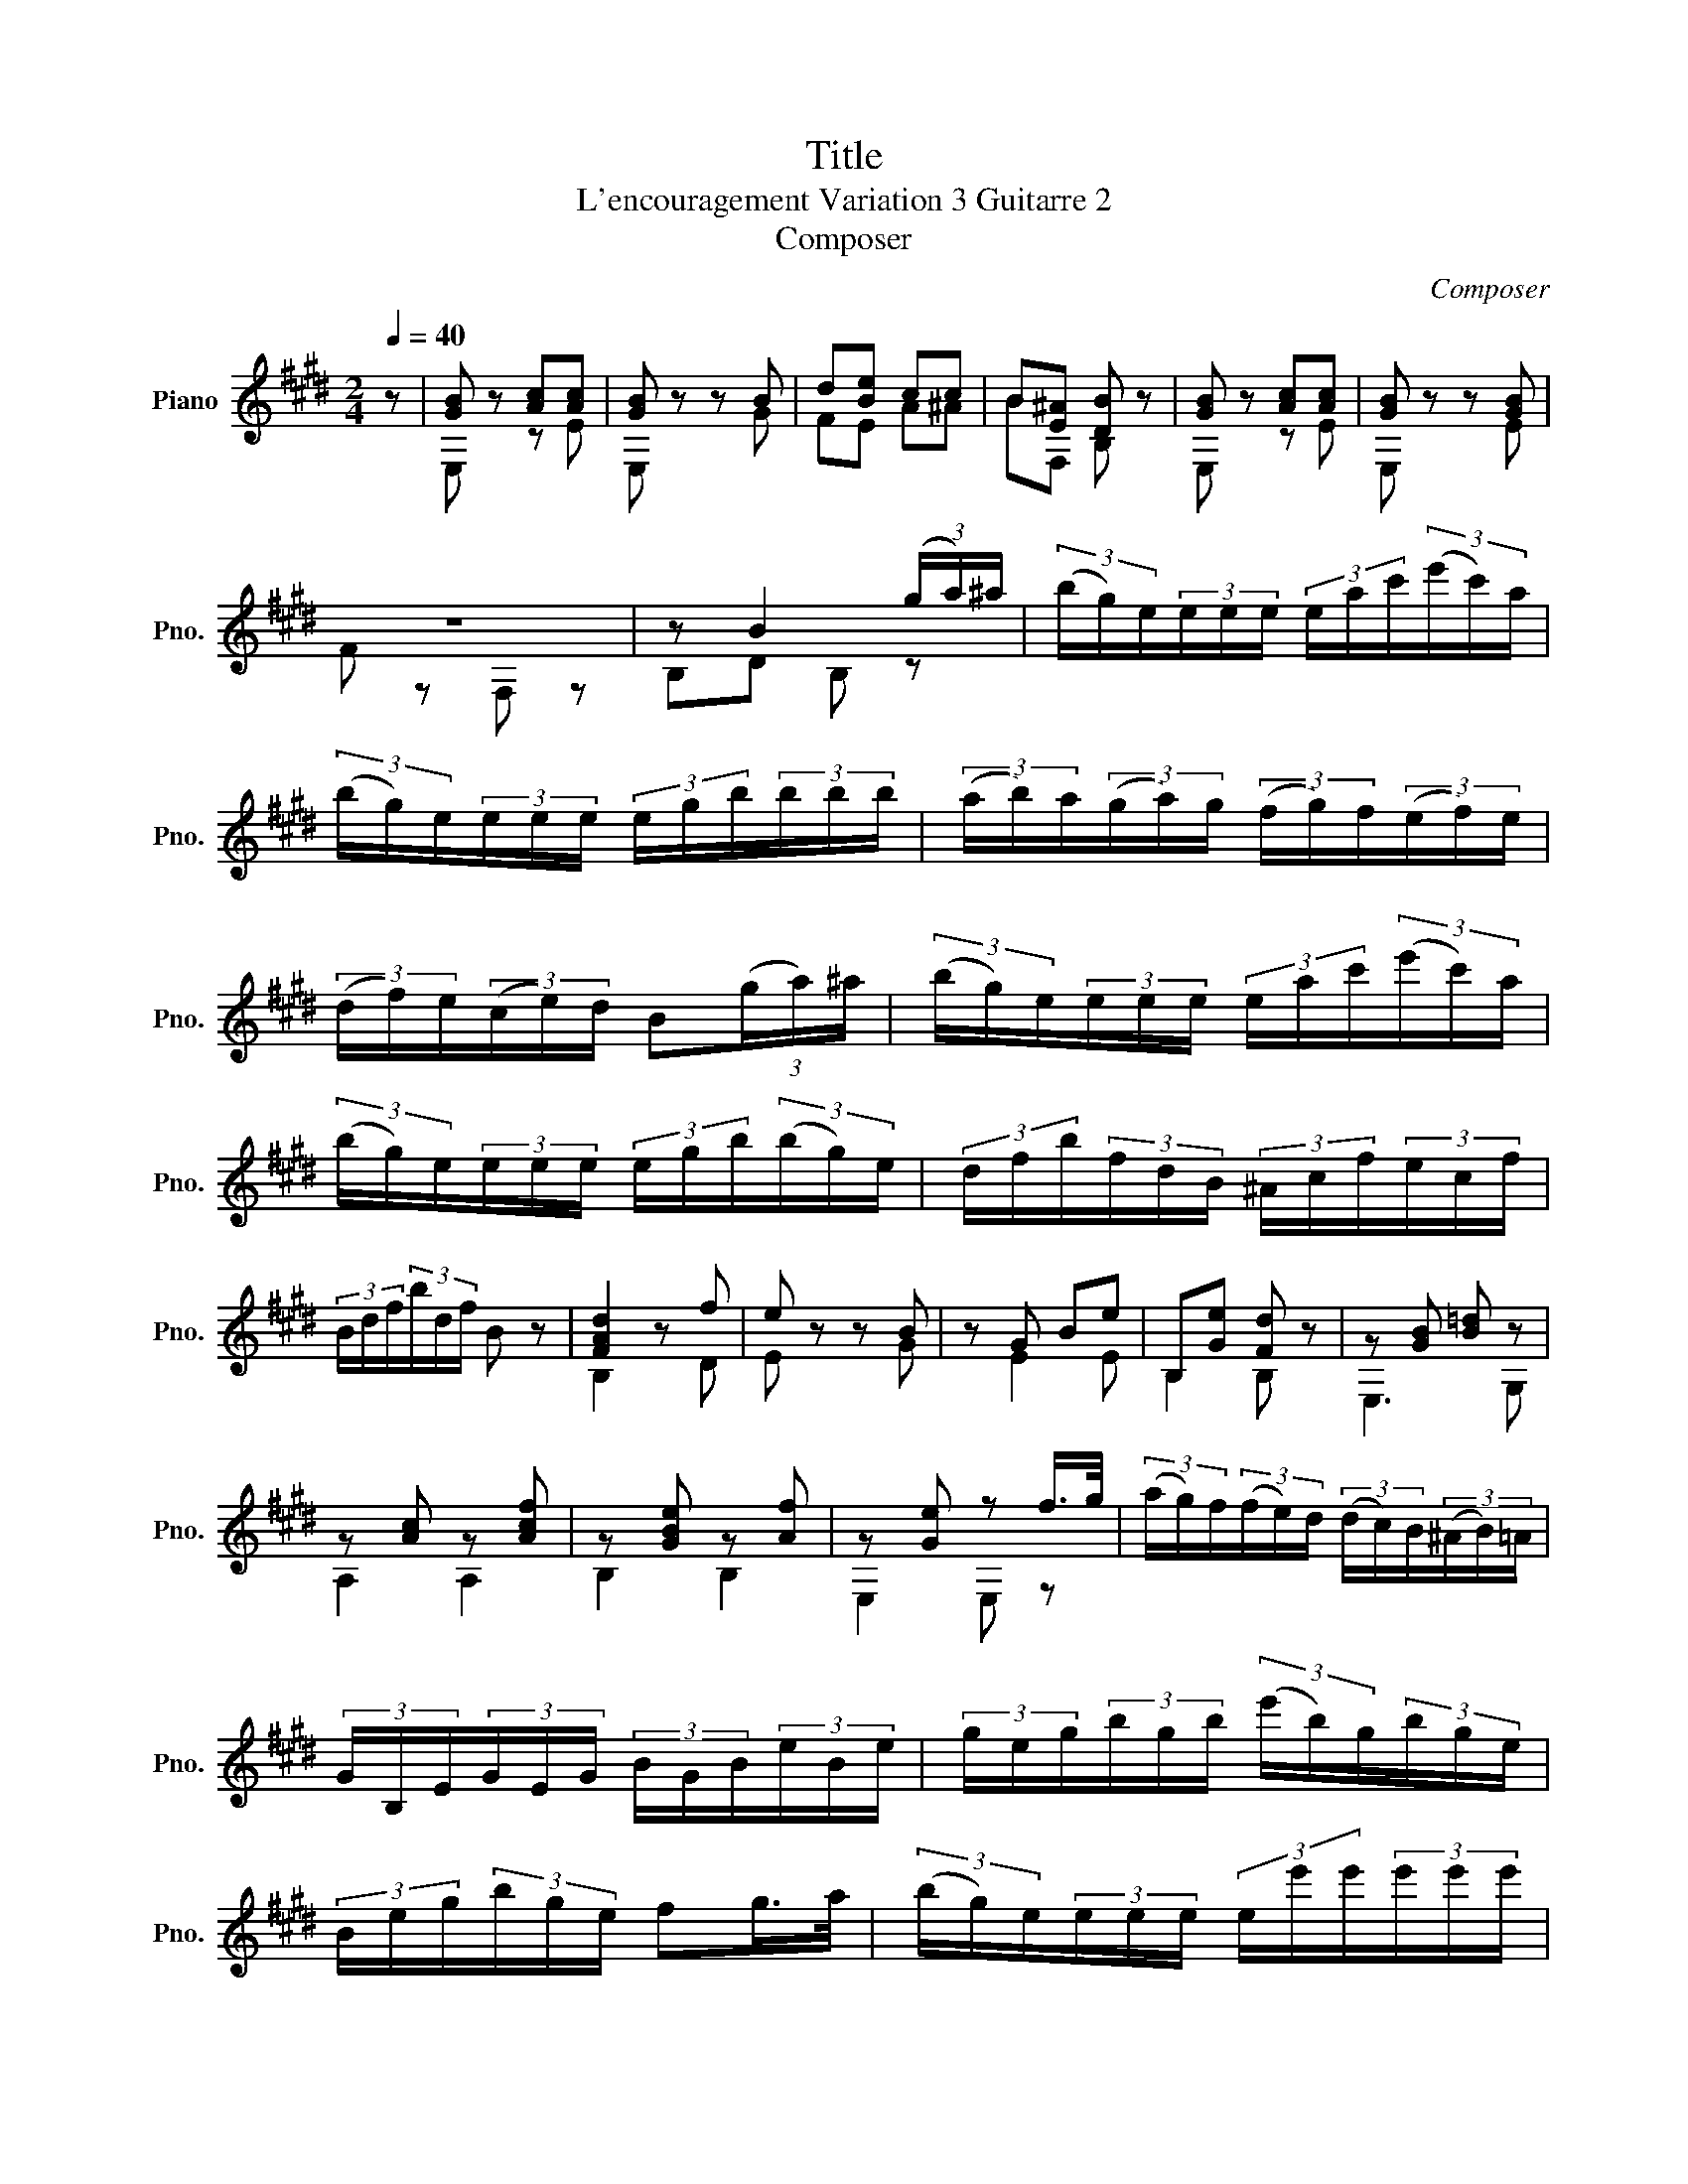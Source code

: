 X:1
T:Title
T:L'encouragement Variation 3 Guitarre 2 
T:Composer
C:Composer
%%score ( 1 2 3 )
L:1/8
Q:1/4=40
M:2/4
K:E
V:1 treble nm="Piano" snm="Pno."
V:2 treble 
V:3 treble 
V:1
 z | [GB] z [Ac][Ac] | [GB] z z B | d[Be] cc | B[E^A] [DB] z | [GB] z [Ac][Ac] | [GB] z z [GB] | %7
 z4 | z B2 (3(g/a/)^a/ | (3(b/g/)e/(3e/e/e/ (3e/a/c'/(3(e'/c'/)a/ | %10
 (3(b/g/)e/(3e/e/e/ (3e/g/b/(3b/b/b/ | (3(a/b/)a/(3(g/a/)g/ (3(f/g/)f/(3(e/f/)e/ | %12
 (3(d/f/)e/(3(c/e/)d/ B(3(g/a/)^a/ | (3(b/g/)e/(3e/e/e/ (3e/a/c'/(3(e'/c'/)a/ | %14
 (3(b/g/)e/(3e/e/e/ (3e/g/b/(3(b/g/)e/ | (3d/f/b/(3f/d/B/ (3^A/c/f/(3e/c/f/ | %16
 (3B/d/f/(3b/d/f/ B z | [FAd]2 z f | e z z B | z G Be | B,[Ge] [Fd] z | z [GB] [B=d] z | %22
 z [Ac] z [Acf] | z [GBe] z [Af] | z [Ge] z f/>g/ | (3(a/g/)f/(3(f/e/)d/ (3(d/c/)B/(3(^A/B/)=A/ | %26
 (3G/B,/E/(3G/E/G/ (3B/G/B/(3e/B/e/ | (3g/e/g/(3b/g/b/ (3(e'/b/)g/(3b/g/e/ | %28
 (3B/e/g/(3b/g/e/ fg/>a/ | (3(b/g/)e/(3e/e/e/ (3e/e'/e'/(3e'/e'/e'/ | %30
 (3(e'/d'/)c'/(3c'/c'/c'/ (3(c'/b/)a/(3a/a/a/ | (3(g/a/)^a/(3(b/g/)e/ (3(=a/f/)d/(3(B/f/)d/ | %32
 (3(e/B/)g/(3e/B/G/ E z || [Ge]4 | (3A/c/e/(3a/e/a/ c' z | [Ge]4 | (3c'/a/e/(3e/a/c'/ e' z | %37
 (3(e'/d'/)c'/(3c'/c'/c'/ (3(c'/b/)^a/(3a/a/a/ | (3b/f/f/(3f/f/f/ (3f/g/^a/(3b/c'/d'/ | %39
 (3(e'/d'/)c'/(3c'/c'/c'/ (3(c'/b/)^a/(3a/a/a/ | b z z f | =gd ee | [Fd]2 z f/>f/ | =gd ee | %44
 [Fd](3B/c/d/ e2 | [Fd](3B/c/d/ e2 | [Fd](3B/c/d/ e2 | [Fd][=Ge] [Fd][Ge] | [Fd] z =d2 | c2 =c2 | %50
 B2 [^EB]2 | [F^A]2 [D=A]2 | [GB]2 [E=G]2 | FA Ge | [Fd] z [A-e]2 | [Ad] z [A-e]2 | [Ad] z z2 | %57
 z2 z || z | z [GB] [Ac][Ac] | [GB]2 z2 | BB cc | B^A B z | z [GB] [Ac][Ac] | [GB]2 z B- | BB FE | %66
 z ^A B z | B,[DB] [E^A][F=A] | B,[EG] B[EG] | B,[EG] [GB]e | B,e d z | z [B=d] [Ac][G^B] | %72
 [Ac] !fermata!z A,[Acf] | B,[GB] B,[AB] | z z B2 |] %75
V:2
 x | E, z z E | E, x x G | FE A^A | BF, B, x | E, x z E | E, x x E | F z F, z | B,D B, z | x4 | %10
 x4 | x4 | x4 | x4 | x4 | x4 | x4 | B,2 x D | E x x G | z E2 E | B,2 B, x | E,3 G, | A,2 A,2 | %23
 B,2 B,2 | E,2 E, z | x4 | x4 | x4 | x4 | x4 | x4 | x4 | x4 || E,4 | x4 | E,4 | x4 | x4 | x4 | x4 | %40
 z z z D | E[FA] =G[^A,G] | B,2 z [DB] | E[FA] =G[^A,G] | B, z z [^A,=G] | B, z z [^A,=G] | %46
 B, z z [^A,=G] | B,B, B,B, | B,B, B,2 | B,B, B,2 | B,B, B,2 | B,B, B,2 | B,B, B,2 | B,2 B,2 | %54
 B, z =C2 | B, z =C2 | B, z z2 | x3 || x | E,4 | E,E x2 | DD A^A | B[F,E] [B,D] x | E,4 | E,E z E | %65
 DG FF, | [B,E]2 [B,D] x | B,3 z | B,3 z | B,3 z | B,3 x | E,4 | A, x A,2 | B,2 B,2 | %74
 E,2 [DA][EG] |] %75
V:3
 x | x4 | x4 | x4 | x4 | x4 | x4 | x4 | x4 | x4 | x4 | x4 | x4 | x4 | x4 | x4 | x4 | x4 | x4 | x4 | %20
 x4 | x4 | x4 | x4 | x4 | x4 | x4 | x4 | x4 | x4 | x4 | x4 | x4 || z E EE | x4 | z E EE | x4 | x4 | %38
 x4 | x4 | x4 | x4 | x4 | x4 | x4 | x4 | x4 | x4 | x4 | x4 | x4 | x4 | x4 | x4 | x4 | x4 | x4 | %57
 x3 || x | x4 | x4 | x4 | x4 | x4 | x4 | x4 | x4 | x4 | x4 | x4 | x4 | x4 | x4 | x4 | x4 |] %75

